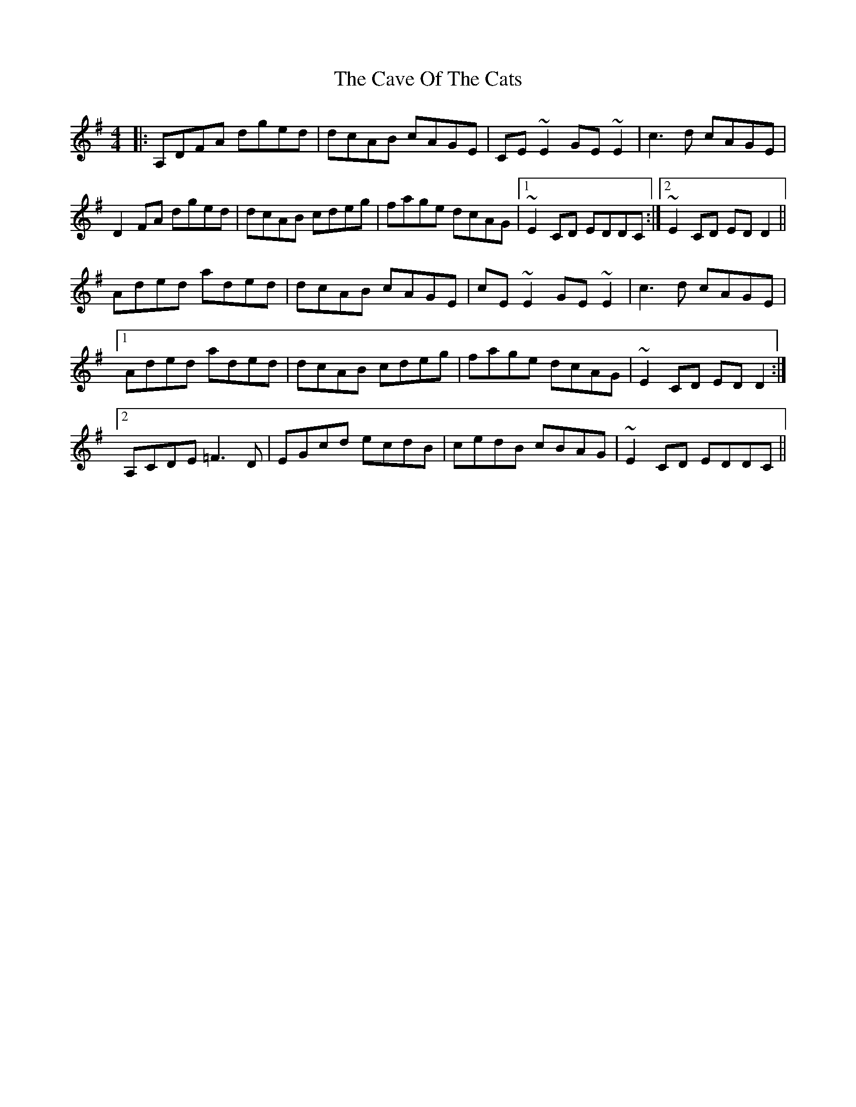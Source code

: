 X: 6620
T: Cave Of The Cats, The
R: reel
M: 4/4
K: Dmixolydian
|:A,DFA dged|dcAB cAGE|CE ~E2 GE ~E2|c3 d cAGE|
D2 FA dged|dcAB cdeg|fage dcAG|1 ~E2 CD EDDC:|2 ~E2 CD ED D2||
Aded aded|dcAB cAGE|cE ~E2 GE ~E2|c3 d cAGE|
[1 Aded aded|dcAB cdeg|fage dcAG|~E2 CD ED D2:|
[2 A,CDE =F3 D|EGcd ecdB|cedB cBAG|~E2 CD EDDC||

